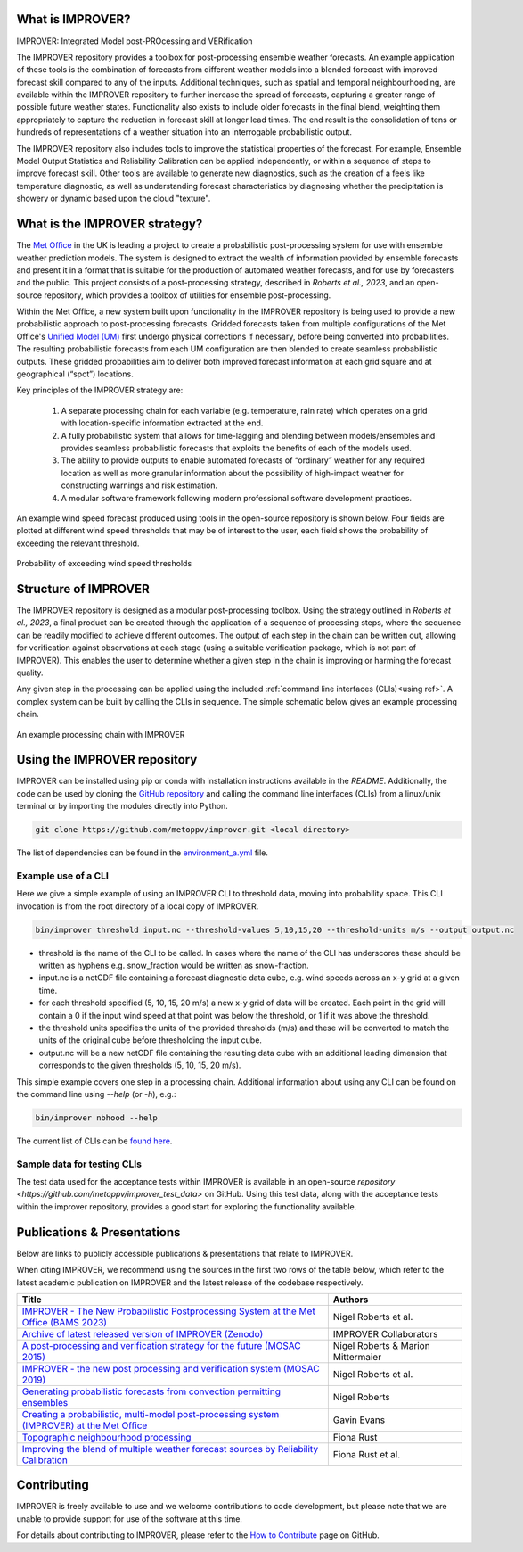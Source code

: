 What is IMPROVER?
-----------------

IMPROVER: Integrated Model post-PROcessing and VERification

The IMPROVER repository provides a toolbox for post-processing ensemble weather forecasts. An example application of these tools is the combination of forecasts from different weather models into a blended forecast with improved forecast skill compared to any of the inputs. Additional techniques, such as spatial and temporal neighbourhooding, are available within the IMPROVER repository to further increase the spread of forecasts, capturing a greater range of possible future weather states. Functionality also exists to include older forecasts in the final blend, weighting them appropriately to capture the reduction in forecast skill at longer lead times. The end result is the consolidation of tens or hundreds of representations of a weather situation into an interrogable probabilistic output.

The IMPROVER repository also includes tools to improve the statistical properties of the forecast. For example, Ensemble Model Output Statistics and Reliability Calibration can be applied independently, or within a sequence of steps to improve forecast skill. Other tools are available to generate new diagnostics, such as the creation of a feels like temperature diagnostic, as well as understanding forecast characteristics by diagnosing whether the precipitation is showery or dynamic based upon the cloud "texture".


What is the IMPROVER strategy?
------------------------------

The `Met Office`_ in the UK is leading a project to create a probabilistic post-processing system for use with ensemble weather prediction models. The system is designed to extract the wealth of information provided by ensemble forecasts and present it in a format that is suitable for the production of automated weather forecasts, and for use by forecasters and the public. This project consists of a post-processing strategy, described in `Roberts et al., 2023`, and an open-source repository, which provides a toolbox of utilities for ensemble post-processing.

.. _Met Office: http://www.metoffice.gov.uk/

Within the Met Office, a new system built upon functionality in the IMPROVER repository is being used to provide a new probabilistic approach to post-processing forecasts. Gridded forecasts taken from multiple configurations of the Met Office's `Unified Model (UM)`_ first undergo physical corrections if necessary, before being converted into probabilities. The resulting probabilistic forecasts from each UM configuration are then blended to create seamless probabilistic outputs. These gridded probabilities aim to deliver both improved forecast information at each grid square and at geographical (“spot”) locations.

.. _Unified Model (UM): https://www.metoffice.gov.uk/research/approach/modelling-systems/unified-model/index

Key principles of the IMPROVER strategy are:

  1. A separate processing chain for each variable (e.g. temperature, rain rate) which operates on a  grid with location-specific information extracted at the end.
  2. A fully probabilistic system that allows for time-lagging and blending between models/ensembles and provides seamless probabilistic forecasts that exploits the benefits of each of the models used.
  3. The ability to provide outputs to enable automated forecasts of “ordinary” weather for any required location as well as more granular information about the possibility of high-impact weather for constructing warnings and risk estimation.
  4. A modular software framework following modern professional software development practices.

An example wind speed forecast produced using tools in the open-source repository is shown below. Four fields are plotted at different wind speed thresholds that may be of interest to the user, each field shows the probability of exceeding the relevant threshold.


.. figure:: ../files/wind_probabilities.jpg
   :align: center

   Probability of exceeding wind speed thresholds


Structure of IMPROVER
---------------------

The IMPROVER repository is designed as a modular post-processing toolbox. Using the strategy outlined in `Roberts et al., 2023`, a final product can be created through the application of a sequence of processing steps, where the sequence can be readily modified to achieve different outcomes. The output of each step in the chain can be written out, allowing for verification against observations at each stage (using a suitable verification package, which is not part of IMPROVER). This enables the user to determine whether a given step in the chain is improving or harming the forecast quality.

Any given step in the processing can be applied using the included :ref:`command line interfaces (CLIs)<using ref>`. A complex system can be built by calling the CLIs in sequence. The simple schematic below gives an example processing chain.

.. _command line interfaces (CLIs): :ref:`using_improver`

.. figure:: ../files/processing_chain.jpg
   :align: center

   An example processing chain with IMPROVER

.. _using ref:

Using the IMPROVER repository
-----------------------------

IMPROVER can be installed using pip or conda with installation instructions available in the `README`. Additionally, the code can be used by cloning the `GitHub repository`_ and calling the command line interfaces (CLIs) from a linux/unix terminal or by importing the modules directly into Python.

.. _GitHub repository: https://github.com/metoppv/improver
.. _README: https://github.com/metoppv/improver/blob/master/README.md

.. code:: console

    git clone https://github.com/metoppv/improver.git <local directory>

The list of dependencies can be found in the `environment_a.yml`_ file.

.. _environment_a.yml: https://github.com/metoppv/improver/blob/master/envs/environment_a.yml

Example use of a CLI
====================

Here we give a simple example of using an IMPROVER CLI to threshold data, moving into probability space. This CLI invocation is from the root directory of a local copy of IMPROVER.

.. code:: console

    bin/improver threshold input.nc --threshold-values 5,10,15,20 --threshold-units m/s --output output.nc

* threshold is the name of the CLI to be called. In cases where the name of the CLI has underscores these should be written as hyphens e.g. snow_fraction would be written as snow-fraction.
* input.nc is a netCDF file containing a forecast diagnostic data cube, e.g. wind speeds across an x-y grid at a given time.
* for each threshold specified (5, 10, 15, 20 m/s) a new x-y grid of data will be created. Each point in the grid will contain a 0 if the input wind speed at that point was below the threshold, or 1 if it was above the threshold.
* the threshold units specifies the units of the provided thresholds (m/s) and these will be converted to match the units of the original cube before thresholding the input cube.
* output.nc will be a new netCDF file containing the resulting data cube with an additional leading dimension that corresponds to the given thresholds (5, 10, 15, 20 m/s).

This simple example covers one step in a processing chain. Additional information about using any CLI can be found on the command line using `\-\-help` (or `-h`), e.g.:

.. code:: console

    bin/improver nbhood --help

The current list of CLIs can be `found here`_.

.. _found here: improver.cli.html

Sample data for testing CLIs
============================
The test data used for the acceptance tests within IMPROVER is available in an open-source `repository <https://github.com/metoppv/improver_test_data>` on GitHub.
Using this test data, along with the acceptance tests within the improver repository, provides a good start for exploring the functionality available.

Publications & Presentations
----------------------------

Below are links to publicly accessible publications & presentations that relate to IMPROVER.

When citing IMPROVER, we recommend using the sources in the first two rows of the table below, which refer to the latest academic publication on IMPROVER and the latest release of the codebase respectively.

+---------------------------------------------------------------------------------------------+-----------------------------------+
| Title                                                                                       | Authors                           |
+=============================================================================================+===================================+
|`IMPROVER - The New Probabilistic Postprocessing System at the Met Office (BAMS 2023)`_      | Nigel Roberts et al.              |
+---------------------------------------------------------------------------------------------+-----------------------------------+
|`Archive of latest released version of IMPROVER (Zenodo)`_                                   | IMPROVER Collaborators            |
+---------------------------------------------------------------------------------------------+-----------------------------------+
|`A post-processing and verification strategy for the future (MOSAC 2015)`_                   | Nigel Roberts & Marion Mittermaier|
+---------------------------------------------------------------------------------------------+-----------------------------------+
|`IMPROVER - the new post processing and verification system (MOSAC 2019)`_                   | Nigel Roberts et al.              |
+---------------------------------------------------------------------------------------------+-----------------------------------+
|`Generating probabilistic forecasts from convection permitting ensembles`_                   | Nigel Roberts                     |
+---------------------------------------------------------------------------------------------+-----------------------------------+
|`Creating a probabilistic, multi-model post-processing system (IMPROVER) at the Met Office`_ | Gavin Evans                       |
+---------------------------------------------------------------------------------------------+-----------------------------------+
|`Topographic neighbourhood processing`_                                                      | Fiona Rust                        |
+---------------------------------------------------------------------------------------------+-----------------------------------+
|`Improving the blend of multiple weather forecast sources by Reliability Calibration`_       | Fiona Rust et al.                 |
+---------------------------------------------------------------------------------------------+-----------------------------------+

.. _Roberts et al., 2023: https://doi.org/10.1175/BAMS-D-21-0273.1
.. _IMPROVER - The New Probabilistic Postprocessing System at the Met Office (BAMS 2023): https://doi.org/10.1175/BAMS-D-21-0273.1
.. _Archive of latest released version of IMPROVER (Zenodo): https://zenodo.org/records/13354071
.. _A post-processing and verification strategy for the future (MOSAC 2015): https://github.com/metoppv/improver/tree/master/doc/files/MOSAC_2015_20.19_Post-processing-verification.pdf
.. _IMPROVER - the new post processing and verification system (MOSAC 2019): https://github.com/metoppv/improver/tree/master/doc/files/MOSAC_23.9_Roberts_Paper_171218.pdf
.. _Generating probabilistic forecasts from convection permitting ensembles: https://presentations.copernicus.org/EMS2017-277_presentation.pdf
.. _Creating a probabilistic, multi-model post-processing system (IMPROVER) at the Met Office: https://presentations.copernicus.org/EMS2018-20_presentation.pdf
.. _Topographic neighbourhood processing: https://presentations.copernicus.org/EMS2018-70_presentation.pdf
.. _Improving the blend of multiple weather forecast sources by Reliability Calibration: https://doi.org/10.1002/met.2142


Contributing
------------

IMPROVER is freely available to use and we welcome contributions to code development, but please note that we are unable to provide support for use of the software at this time.

For details about contributing to IMPROVER, please refer to the `How to Contribute`_ page on GitHub.

.. _How to Contribute: https://github.com/metoppv/improver/blob/master/CONTRIBUTING.md

